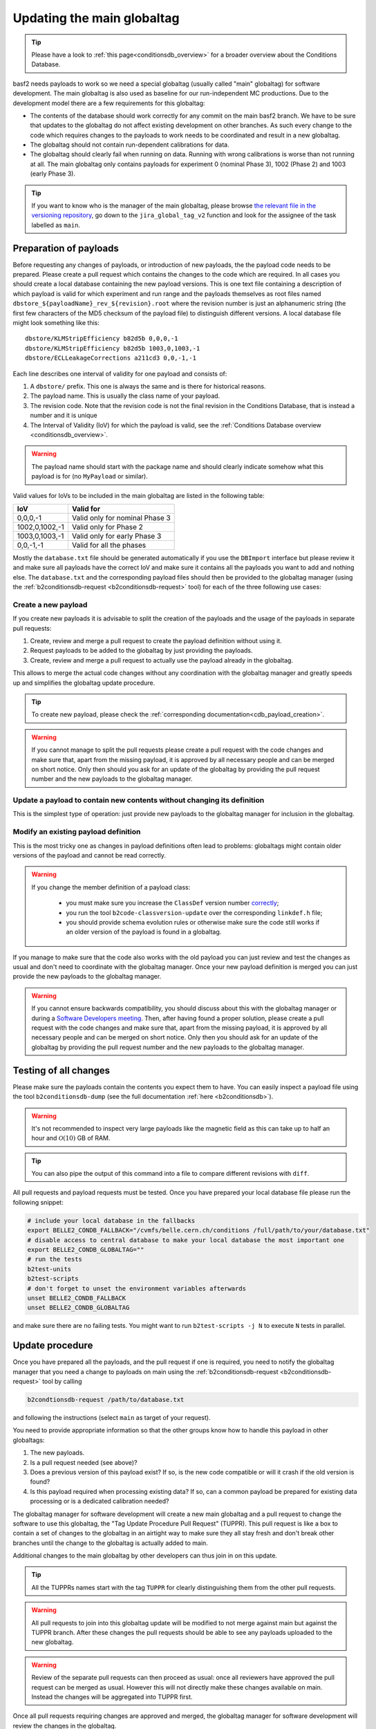 .. _tuppr:

Updating the main globaltag
+++++++++++++++++++++++++++

.. tip::
   Please have a look to :ref:`this page<conditionsdb_overview>` for a broader overview about the Conditions Database.

basf2 needs payloads to work so we need a special globaltag (usually called "main" globaltag) for software development.
The main globaltag is also used as baseline for our run-independent MC productions. Due to the development model there 
are a few requirements for this globaltag:

- The contents of the database should work correctly for any commit on the main basf2 branch. We have to be sure that
  updates to the globaltag do not affect existing development on other branches. As such every change to the code which
  requires changes to the payloads to work needs to be coordinated and result in a new globaltag.

- The globaltag should not contain run-dependent calibrations for data.

- The globaltag should clearly fail when running on data. Running with wrong calibrations is worse than not running
  at all. The main globaltag only contains payloads for experiment 0 (nominal Phase 3), 1002 (Phase 2) and 1003 (early
  Phase 3).

.. tip::
   If you want to know who is the manager of the main globaltag, please browse
   `the relevant file in the versioning repository
   <https://gitlab.desy.de/belle2/software/versioning/-/tree/main/versioning.py>`__, go down to the ``jira_global_tag_v2``
   function and look for the assignee of the task labelled as ``main``.


Preparation of payloads
-----------------------

Before requesting any changes of payloads, or introduction of new payloads, the the payload code needs to be prepared.
Please create a pull request which contains the changes to the code which are required. In all cases you should create
a local database containing the new payload versions. This is one text file containing a description of which payload
is valid for which experiment and run range and the payloads themselves as root files named
``dbstore_${payloadName}_rev_${revision}.root`` where the revision number is just an alphanumeric string (the first few
characters of the MD5 checksum of the payload file) to distinguish different versions. A local database file might
look something like this:

::

  dbstore/KLMStripEfficiency b82d5b 0,0,0,-1
  dbstore/KLMStripEfficiency b82d5b 1003,0,1003,-1
  dbstore/ECLLeakageCorrections a211cd3 0,0,-1,-1

Each line describes one interval of validity for one payload and consists of:

1. A ``dbstore/`` prefix. This one is always the same and is there for historical reasons.

2. The payload name. This is usually the class name of your payload.

3. The revision code. Note that the revision code is not the final revision in the Conditions Database, that is
   instead a number and it is unique

4. The Interval of Validity (IoV) for which the payload is valid, see the
   :ref:`Conditions Database overview <conditionsdb_overview>`.

.. warning::
   The payload name should start with the package name and should clearly indicate somehow what this payload is for (no
   ``MyPayload`` or similar).

Valid values for IoVs to be included in the main globaltag are listed in the following table:

==============  ==============================
IoV             Valid for
==============  ==============================
0,0,0,-1        Valid only for nominal Phase 3
1002,0,1002,-1  Valid only for Phase 2
1003,0,1003,-1  Valid only for early Phase 3
0,0,-1,-1       Valid for all the phases
==============  ==============================

Mostly the ``database.txt`` file should be generated automatically if you use the ``DBImport`` interface but please
review it and make sure all payloads have the correct IoV and make sure it contains all the payloads you want to add
and nothing else. The ``database.txt`` and the corresponding payload files should then be provided to the globaltag
manager (using the :ref:`b2conditionsdb-request <b2conditionsdb-request>` tool) for each of the three following use
cases:


Create a new payload
~~~~~~~~~~~~~~~~~~~~

If you create new payloads it is advisable to split the creation of the payloads and the usage of the payloads in
separate pull requests:

1. Create, review and merge a pull request to create the payload definition without using it.

2. Request payloads to be added to the globaltag by just providing the payloads.

3. Create, review and merge a pull request to actually use the payload already in the globaltag.

This allows to merge the actual code changes without any coordination with the globaltag manager and greatly speeds
up and simplifies the globaltag update procedure.

.. tip::

   To create new payload, please check the :ref:`corresponding documentation<cdb_payload_creation>`.

.. warning::
   
   If you cannot manage to split the pull requests please create a pull request with the code changes and make sure
   that, apart from the missing payload, it is approved by all necessary people and can be merged on short notice.
   Only then should you ask for an update of the globaltag by providing the pull request number and the new payloads
   to the globaltag manager.


Update a payload to contain new contents without changing its definition
~~~~~~~~~~~~~~~~~~~~~~~~~~~~~~~~~~~~~~~~~~~~~~~~~~~~~~~~~~~~~~~~~~~~~~~~

This is the simplest type of operation: just provide new payloads to the globaltag manager for inclusion in the
globaltag.


Modify an existing payload definition
~~~~~~~~~~~~~~~~~~~~~~~~~~~~~~~~~~~~~

This is the most tricky one as changes in payload definitions often lead to problems: globaltags might contain older
versions of the payload and cannot be read correctly.

.. warning::
   
   If you change the member definition of a payload class:
   
     - you must make sure you increase the ``ClassDef`` version number
       `correctly <https://root.cern/manual/io_custom_classes/#the-classdef-macro>`__;
     - you run the tool ``b2code-classversion-update`` over the corresponding ``linkdef.h`` file;
     - you should provide schema evolution rules or otherwise make sure the code still works if an older version of
       the payload is found in a globaltag.

If you manage to make sure that the code also works with the old payload you can just review and test the changes as
usual and don't need to coordinate with the globaltag manager. Once your new payload definition is merged you can
just provide the new payloads to the globaltag manager.

.. warning::

   If you cannot ensure backwards compatibility, you should discuss about this with the globaltag manager or during a
   `Software Developers meeting <https://indico.belle2.org/category/18/>`__. Then, after having found a proper
   solution, please create a pull request with the code changes and make sure that, apart from the missing payload, it
   is approved by all necessary people and can be merged on short notice. Only then you should ask for an update of
   the globaltag by providing the pull request number and the new payloads to the globaltag manager.


Testing of all changes
----------------------

Please make sure the payloads contain the contents you expect them to have. You can easily inspect a payload file
using the tool ``b2conditionsdb-dump`` (see the full documentation :ref:`here <b2conditionsdb>`).

.. warning::

   It's not recommended to inspect very large payloads like the magnetic field as this can take up to half an hour
   and :math:`\mathcal{O}(10)` GB of RAM.

.. tip::
   
   You can also pipe the output of this command into a file to compare different revisions with ``diff``.

All pull requests and payload requests must be tested. Once you have prepared your local database file please run the
following snippet:

.. code-block:: bash

   # include your local database in the fallbacks
   export BELLE2_CONDB_FALLBACK="/cvmfs/belle.cern.ch/conditions /full/path/to/your/database.txt"
   # disable access to central database to make your local database the most important one
   export BELLE2_CONDB_GLOBALTAG=""
   # run the tests
   b2test-units
   b2test-scripts
   # don't forget to unset the environment variables afterwards
   unset BELLE2_CONDB_FALLBACK
   unset BELLE2_CONDB_GLOBALTAG

and make sure there are no failing tests. You might want to run ``b2test-scripts -j N`` to execute ``N`` tests in
parallel.


Update procedure
----------------

Once you have prepared all the payloads, and the pull request if one is required, you need to notify the globaltag
manager that you need a change to payloads on main using the :ref:`b2conditionsdb-request <b2conditionsdb-request>`
tool by calling

.. code-block:: bash

   b2condtionsdb-request /path/to/database.txt

and following the instructions (select ``main`` as target of your request).

You need to provide appropriate information so that the other groups know how to handle this payload in other
globaltags:

1. The new payloads.

2. Is a pull request needed (see above)?

3. Does a previous version of this payload exist? If so, is the new code compatible or will it crash if the old
   version is found?

4. Is this payload required when processing existing data? If so, can a common payload be prepared for existing data
   processing or is a dedicated calibration needed?

The globaltag manager for software development will create a new main globaltag and a pull request to change the
software to use this globaltag, the "Tag Update Procedure Pull Request" (TUPPR). This pull request is like a box to
contain a set of changes to the globaltag in an airtight way to make sure they all stay fresh and don't break other
branches until the change to the globaltag is actually added to main.

Additional changes to the main globaltag by other developers can thus join in on this update.

.. tip::

   All the TUPPRs names start with the tag ``TUPPR`` for clearly distinguishing them from the other pull requests.

.. warning::

   All pull requests to join into this globaltag update will be modified to not merge against main but against the
   TUPPR branch. After these changes the pull requests should be able to see any payloads uploaded to the new
   globaltag.

.. warning::

   Review of the separate pull requests can then proceed as usual: once all reviewers have approved the pull request
   can be merged as usual. However this will not directly make these changes available on main. Instead the changes
   will be aggregated into TUPPR first.

Once all pull requests requiring changes are approved and merged, the globaltag manager for software development will
review the changes in the globaltag.

1. IoVs for common payloads will be split into separate Phase 2 and Phase 3 IoVs.

2. All duplicate payloads will be removed (for example older revisions).

3. The remaining changes to the main globaltag will be posted on the TUPPR description

Finally, once these changes are reviewed the globaltag will be published and the TUPPR will be merged which makes the
changes available on the main branch.

.. figure:: tuppr.png
    :align: center
    :width: 900px

    Workflow for updating the main globaltag via TUPPR.
